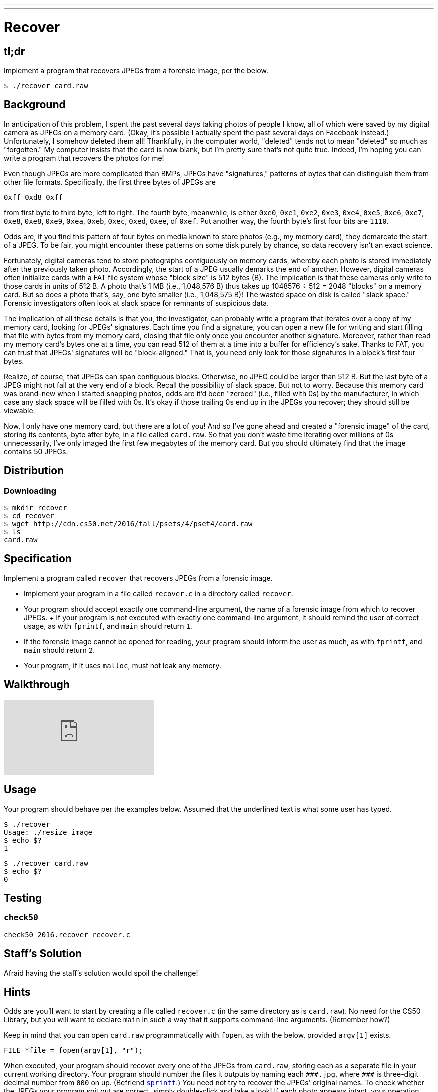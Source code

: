 ---
---

= Recover

== tl;dr

Implement a program that recovers JPEGs from a forensic image, per the below.

[source,subs=quotes]
----
$ [underline]#./recover card.raw#
----

== Background

In anticipation of this problem, I spent the past several days taking photos of people I know, all of which were saved by my digital camera as JPEGs on a memory card. (Okay, it's possible I actually spent the past several days on Facebook instead.) Unfortunately, I somehow deleted them all! Thankfully, in the computer world, "deleted" tends not to mean "deleted" so much as "forgotten." My computer insists that the card is now blank, but I'm pretty sure that's not quite true. Indeed, I'm hoping you can write a program that recovers the photos for me!

Even though JPEGs are more complicated than BMPs, JPEGs have "signatures," patterns of bytes that can distinguish them from other file formats. Specifically, the first three bytes of JPEGs are 

[source]
----
0xff 0xd8 0xff
----

from first byte to third byte, left to right. The fourth byte, meanwhile, is either `0xe0`, `0xe1`, `0xe2`, `0xe3`, `0xe4`, `0xe5`, `0xe6`, `0xe7`, `0xe8`, `0xe8`, `0xe9`, `0xea`, `0xeb`, `0xec`, `0xed`, `0xee`, of `0xef`. Put another way, the fourth byte's first four bits are `1110`.

Odds are, if you find this pattern of four bytes on media known to store photos (e.g., my memory card), they demarcate the start of a JPEG. To be fair, you might encounter these patterns on some disk purely by chance, so data recovery isn't an exact science. 

Fortunately, digital cameras tend to store photographs contiguously on memory cards, whereby each photo is stored immediately after the previously taken photo. Accordingly, the start of a JPEG usually demarks the end of another. However, digital cameras often initialize cards with a FAT file system whose "block size" is 512 bytes (B). The implication is that these cameras only write to those cards in units of 512 B. A photo that's 1 MB (i.e., 1,048,576 B) thus takes up 1048576 ÷ 512 = 2048 "blocks" on a memory card. But so does a photo that's, say, one byte smaller (i.e., 1,048,575 B)! The wasted space on disk is called "slack space." Forensic investigators often look at slack space for remnants of suspicious data.

The implication of all these details is that you, the investigator, can probably write a program that iterates over a copy of my memory card, looking for JPEGs' signatures. Each time you find a signature, you can open a new file for writing and start filling that file with bytes from my memory card, closing that file only once you encounter another signature. Moreover, rather than read my memory card's bytes one at a time, you can read 512 of them at a time into a buffer for efficiency's sake. Thanks to FAT, you can trust that JPEGs' signatures will be "block-aligned." That is, you need only look for those signatures in a block's first four bytes. 

Realize, of course, that JPEGs can span contiguous blocks. Otherwise, no JPEG could be larger than 512 B. But the last byte of a JPEG might not fall at the very end of a block. Recall the possibility of slack space. But not to worry. Because this memory card was brand-new when I started snapping photos, odds are it'd been "zeroed" (i.e., filled with 0s) by the manufacturer, in which case any slack space will be filled with 0s. It's okay if those trailing 0s end up in the JPEGs you recover; they should still be viewable.

Now, I only have one memory card, but there are a lot of you! And so I've gone ahead and created a "forensic image" of the card, storing its contents, byte after byte, in a file called `card.raw`. So that you don't waste time iterating over millions of 0s unnecessarily, I've only imaged the first few megabytes of the memory card. But you should ultimately find that the image contains 50 JPEGs. 

== Distribution

=== Downloading

[source]
----
$ mkdir recover
$ cd recover
$ wget http://cdn.cs50.net/2016/fall/psets/4/pset4/card.raw
$ ls
card.raw
----

== Specification

Implement a program called `recover` that recovers JPEGs from a forensic image.

* Implement your program in a file called `recover.c` in a directory called `recover`.
* Your program should accept exactly one command-line argument, the name of a forensic image from which to recover JPEGs.
+ If your program is not executed with exactly one command-line argument, it should remind the user of correct usage, as with `fprintf`, and `main` should return `1`.
* If the forensic image cannot be opened for reading, your program should inform the user as much, as with `fprintf`, and `main` should return `2`.
* Your program, if it uses `malloc`, must not leak any memory.

== Walkthrough

video::6yDyPrZMJBQ[youtube]

== Usage

Your program should behave per the examples below. Assumed that the underlined text is what some user has typed.

[source,subs=quotes]
----
$ [underline]#./recover#
Usage: ./resize image
$ echo $?
1
----

[source,subs=quotes]
----
$ [underline]#./recover card.raw#
$ echo $?
0
----

== Testing

=== `check50`

[source]
----
check50 2016.recover recover.c
----

== Staff's Solution

Afraid having the staff's solution would spoil the challenge!

== Hints

Odds are you'll want to start by creating a file called `recover.c` (in the same directory as is `card.raw`). No need for the CS50 Library, but you will want to declare `main` in such a way that it supports command-line arguments. (Remember how?)

Keep in mind that you can open `card.raw` programmatically with `fopen`, as with the below, provided `argv[1]` exists. 

[source,c]
----
FILE *file = fopen(argv[1], "r");
----

When executed, your program should recover every one of the JPEGs from `card.raw`, storing each as a separate file in your current working directory. Your program should number the files it outputs by naming each `pass:[###].jpg`, where `pass:[###]` is three-digit decimal number from `000` on up. (Befriend https://reference.cs50.net/stdio/sprintf[`sprintf`].) You need not try to recover the JPEGs' original names. To check whether the JPEGs your program spit out are correct, simply double-click and take a look! If each photo appears intact, your operation was likely a success!

Odds are, though, the JPEGs that the first draft of your code spits out won't be correct. (If you open them up and don't see anything, they're probably not correct!) Execute the command below to delete all JPEGs in your current working directory.

[source]
----
rm *.jpg
----

If you'd rather not be prompted to confirm each deletion, execute the command below instead.

[source]
----
rm -f *.jpg
----

Just be careful with that `-f` switch, as it "forces" deletion without prompting you.

== FAQs

_None so far! Reload this page periodically to check if any arise!_

== Changelog

* 2016-09-23
** Initial release.
